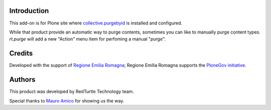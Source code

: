 Introduction
============

This add-on is for Plone site where `collective.purgebyid`__ is installed and configured.

__ https://github.com/collective/collective.purgebyid

While that product provide an automatic way to purge contents, sometimes you can like to manually purge
content types. *rt.purge* will add a new "Action" menu item for perfoming a manual "*purge*".

Credits
=======

Developed with the support of `Regione Emilia Romagna`__;
Regione Emilia Romagna supports the `PloneGov initiative`__.

__ http://www.regione.emilia-romagna.it/
__ http://www.plonegov.it/

Authors
=======

This product was developed by RedTurtle Technology team.

.. image:: http://www.redturtle.it/redturtle_banner.png
   :alt: RedTurtle Technology Site
   :target: http://www.redturtle.it/

Special thanks to `Mauro Amico`__ for showing us the way.

__ https://github.com/mamico
